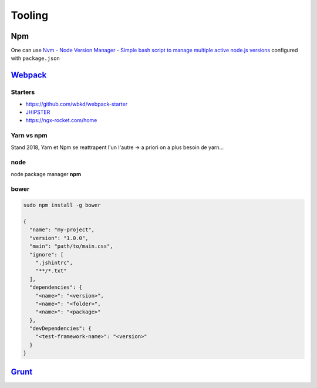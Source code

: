 Tooling
=======

Npm
++++++

One can use `Nvm - Node Version Manager - Simple bash script to manage multiple active node.js versions  <https://github.com/creationix/nvm>`_
configured with ``package.json``


`Webpack <https://webpack.github.io/docs/>`_  
++++++++++++++++++++++++++++++++++++++++++++++

Starters
*********

- https://github.com/wbkd/webpack-starter
-  `JHIPSTER <https://www.jhipster.tech/>`_
- https://ngx-rocket.com/home

Yarn vs npm
**************

Stand 2018, Yarn et Npm se reattrapent l'un l'autre -> a priori on a plus besoin de yarn...


node
****

node package manager **npm**

bower
*****

.. code-block:: bash

   sudo npm install -g bower

   {
     "name": "my-project",
     "version": "1.0.0",
     "main": "path/to/main.css",
     "ignore": [
       ".jshintrc",
       "**/*.txt"
     ],
     "dependencies": {
       "<name>": "<version>",
       "<name>": "<folder>",
       "<name>": "<package>"
     },
     "devDependencies": {
       "<test-framework-name>": "<version>"
     }
   }

`Grunt <https://gruntjs.com/>`_
++++++++++++++++++++++++++++++++++
